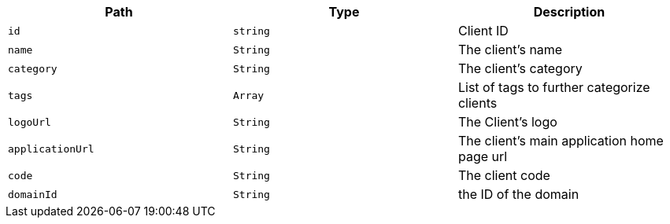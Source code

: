|===
|Path|Type|Description

|`+id+`
|`+string+`
|Client ID

|`+name+`
|`+String+`
|The client's name

|`+category+`
|`+String+`
|The client's category

|`+tags+`
|`+Array+`
|List of tags to further categorize clients

|`+logoUrl+`
|`+String+`
|The Client's logo

|`+applicationUrl+`
|`+String+`
|The client's main application home page url

|`+code+`
|`+String+`
|The client code

|`+domainId+`
|`+String+`
|the ID of the domain

|===